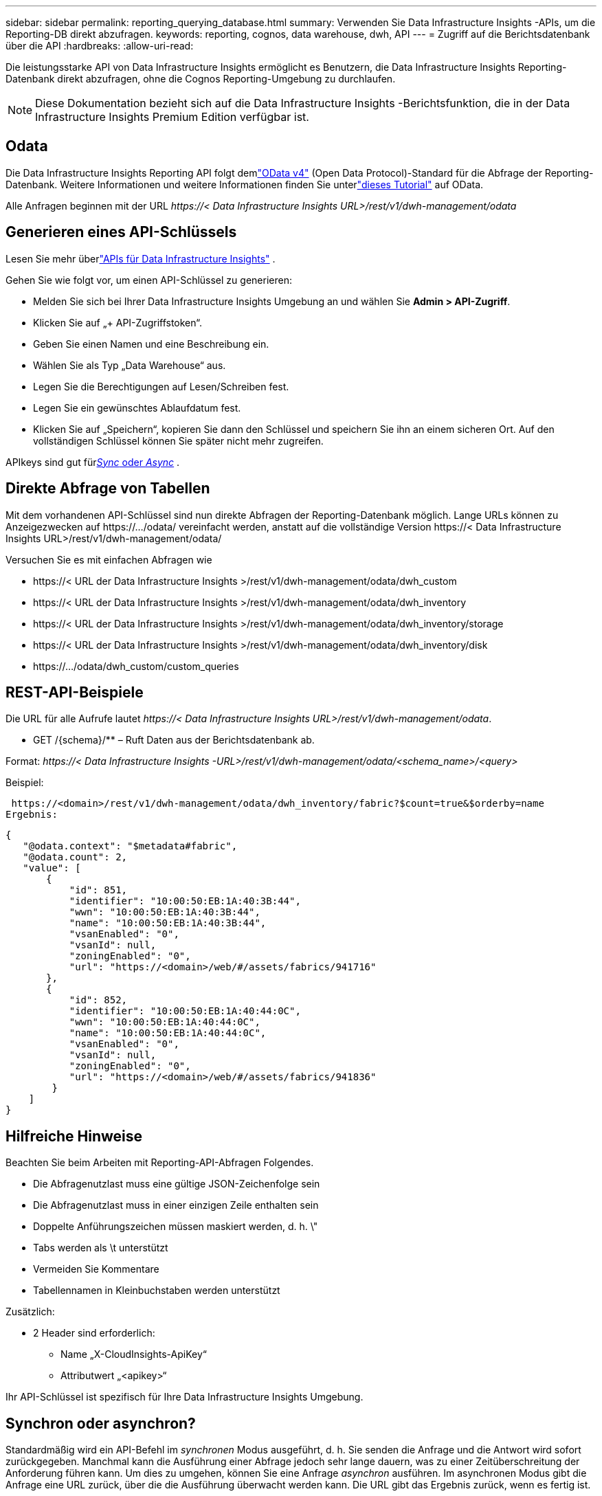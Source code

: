 ---
sidebar: sidebar 
permalink: reporting_querying_database.html 
summary: Verwenden Sie Data Infrastructure Insights -APIs, um die Reporting-DB direkt abzufragen. 
keywords: reporting, cognos, data warehouse, dwh, API 
---
= Zugriff auf die Berichtsdatenbank über die API
:hardbreaks:
:allow-uri-read: 


[role="lead"]
Die leistungsstarke API von Data Infrastructure Insights ermöglicht es Benutzern, die Data Infrastructure Insights Reporting-Datenbank direkt abzufragen, ohne die Cognos Reporting-Umgebung zu durchlaufen.


NOTE: Diese Dokumentation bezieht sich auf die Data Infrastructure Insights -Berichtsfunktion, die in der Data Infrastructure Insights Premium Edition verfügbar ist.



== Odata

Die Data Infrastructure Insights Reporting API folgt demlink:https://www.odata.org/["OData v4"] (Open Data Protocol)-Standard für die Abfrage der Reporting-Datenbank.  Weitere Informationen und weitere Informationen finden Sie unterlink:https://www.odata.org/getting-started/basic-tutorial/["dieses Tutorial"] auf OData.

Alle Anfragen beginnen mit der URL _\https://< Data Infrastructure Insights URL>/rest/v1/dwh-management/odata_



== Generieren eines API-Schlüssels

Lesen Sie mehr überlink:API_Overview.html["APIs für Data Infrastructure Insights"] .

Gehen Sie wie folgt vor, um einen API-Schlüssel zu generieren:

* Melden Sie sich bei Ihrer Data Infrastructure Insights Umgebung an und wählen Sie *Admin > API-Zugriff*.
* Klicken Sie auf „+ API-Zugriffstoken“.
* Geben Sie einen Namen und eine Beschreibung ein.
* Wählen Sie als Typ „Data Warehouse“ aus.
* Legen Sie die Berechtigungen auf Lesen/Schreiben fest.
* Legen Sie ein gewünschtes Ablaufdatum fest.
* Klicken Sie auf „Speichern“, kopieren Sie dann den Schlüssel und speichern Sie ihn an einem sicheren Ort.  Auf den vollständigen Schlüssel können Sie später nicht mehr zugreifen.


APIkeys sind gut für<<synchronous-or-asynchronous,_Sync_ oder _Async_>> .



== Direkte Abfrage von Tabellen

Mit dem vorhandenen API-Schlüssel sind nun direkte Abfragen der Reporting-Datenbank möglich.  Lange URLs können zu Anzeigezwecken auf \https://.../odata/ vereinfacht werden, anstatt auf die vollständige Version \https://< Data Infrastructure Insights URL>/rest/v1/dwh-management/odata/

Versuchen Sie es mit einfachen Abfragen wie

* \https://< URL der Data Infrastructure Insights >/rest/v1/dwh-management/odata/dwh_custom
* \https://< URL der Data Infrastructure Insights >/rest/v1/dwh-management/odata/dwh_inventory
* \https://< URL der Data Infrastructure Insights >/rest/v1/dwh-management/odata/dwh_inventory/storage
* \https://< URL der Data Infrastructure Insights >/rest/v1/dwh-management/odata/dwh_inventory/disk
* \https://.../odata/dwh_custom/custom_queries




== REST-API-Beispiele

Die URL für alle Aufrufe lautet _\https://< Data Infrastructure Insights URL>/rest/v1/dwh-management/odata_.

* GET /{schema}/** – Ruft Daten aus der Berichtsdatenbank ab.


Format: _\https://< Data Infrastructure Insights -URL>/rest/v1/dwh-management/odata/<schema_name>/<query>_

Beispiel:

 https://<domain>/rest/v1/dwh-management/odata/dwh_inventory/fabric?$count=true&$orderby=name
Ergebnis:

....
{
   "@odata.context": "$metadata#fabric",
   "@odata.count": 2,
   "value": [
       {
           "id": 851,
           "identifier": "10:00:50:EB:1A:40:3B:44",
           "wwn": "10:00:50:EB:1A:40:3B:44",
           "name": "10:00:50:EB:1A:40:3B:44",
           "vsanEnabled": "0",
           "vsanId": null,
           "zoningEnabled": "0",
           "url": "https://<domain>/web/#/assets/fabrics/941716"
       },
       {
           "id": 852,
           "identifier": "10:00:50:EB:1A:40:44:0C",
           "wwn": "10:00:50:EB:1A:40:44:0C",
           "name": "10:00:50:EB:1A:40:44:0C",
           "vsanEnabled": "0",
           "vsanId": null,
           "zoningEnabled": "0",
           "url": "https://<domain>/web/#/assets/fabrics/941836"
        }
    ]
}
....


== Hilfreiche Hinweise

Beachten Sie beim Arbeiten mit Reporting-API-Abfragen Folgendes.

* Die Abfragenutzlast muss eine gültige JSON-Zeichenfolge sein
* Die Abfragenutzlast muss in einer einzigen Zeile enthalten sein
* Doppelte Anführungszeichen müssen maskiert werden, d. h. \"
* Tabs werden als \t unterstützt
* Vermeiden Sie Kommentare
* Tabellennamen in Kleinbuchstaben werden unterstützt


Zusätzlich:

* 2 Header sind erforderlich:
+
** Name „X-CloudInsights-ApiKey“
** Attributwert „<apikey>“




Ihr API-Schlüssel ist spezifisch für Ihre Data Infrastructure Insights Umgebung.



== Synchron oder asynchron?

Standardmäßig wird ein API-Befehl im _synchronen_ Modus ausgeführt, d. h. Sie senden die Anfrage und die Antwort wird sofort zurückgegeben.  Manchmal kann die Ausführung einer Abfrage jedoch sehr lange dauern, was zu einer Zeitüberschreitung der Anforderung führen kann.  Um dies zu umgehen, können Sie eine Anfrage _asynchron_ ausführen.  Im asynchronen Modus gibt die Anfrage eine URL zurück, über die die Ausführung überwacht werden kann.  Die URL gibt das Ergebnis zurück, wenn es fertig ist.

Um eine Abfrage im asynchronen Modus auszuführen, fügen Sie den Header hinzu `*Prefer: respond-async*` auf die Anfrage.  Bei erfolgreicher Ausführung enthält die Antwort die folgenden Header:

....
Status Code: 202 (which means ACCEPTED)
preference-applied: respond-async
location: https://<Data Infrastructure Insights URL>/rest/v1/dwh-management/odata/dwh_custom/asyncStatus/<token>
....
Bei der Abfrage der Standort-URL werden dieselben Header zurückgegeben, wenn die Antwort noch nicht bereit ist, oder der Status 200, wenn die Antwort bereit ist.  Der Antwortinhalt ist vom Typ Text und enthält den HTTP-Status der ursprünglichen Abfrage und einige Metadaten, gefolgt von den Ergebnissen der ursprünglichen Abfrage.

....
HTTP/1.1 200 OK
 OData-Version: 4.0
 Content-Type: application/json;odata.metadata=minimal
 oDataResponseSizeCounted: true

 { <JSON_RESPONSE> }
....
Um eine Liste aller asynchronen Abfragen und deren Bereitschaft anzuzeigen, verwenden Sie den folgenden Befehl:

 GET https://<Data Infrastructure Insights URL>/rest/v1/dwh-management/odata/dwh_custom/asyncList
Die Antwort hat das folgende Format:

....
{
   "queries" : [
       {
           "Query": "https://<Data Infrastructure Insights URL>/rest/v1/dwh-management/odata/dwh_custom/heavy_left_join3?$count=true",
           "Location": "https://<Data Infrastructure Insights URL>/rest/v1/dwh-management/odata/dwh_custom/asyncStatus/<token>",
           "Finished": false
       }
   ]
}
....
